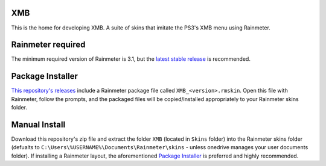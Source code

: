 .. image:: https://github.com/2bndy5/XMB_Rainmeter_Skin/workflows/Anti-virus%20Check/badge.svg
    :target: https://github.com/2bndy5/XMB_Rainmeter_Skin/actions?query=workflow%3A%22Anti-virus+Check%22

.. image:: https://github.com/2bndy5/XMB_Rainmeter_Skin/workflows/RMSKIN%20Packager/badge.svg
    :target: https://github.com/2bndy5/XMB_Rainmeter_Skin/actions?query=workflow%3A%22RMSKIN+Packager%22

.. image:: https://img.shields.io/github/v/release/rainmeter/rainmeter?label=Rainmeter&logo=github&style=plastic
    :alt: Rainmeter Required (latest stable)
    :target: https://github.com/rainmeter/rainmeter/releases/latest

.. image:: https://img.shields.io/github/license/2bndy5/XMB_Rainmeter_Skin?style=plastic
    :alt: license

XMB
###

This is the home for developing XMB. A suite of skins that imitate the PS3's XMB menu using Rainmeter.

Rainmeter required
##################

The minimum required version of Rainmeter is 3.1, but the `latest stable release <https://www.rainmeter.net>`_ is recommended.

Package Installer
#################

`This repository's releases <https://github.com/
2bndy5/XMB_Rainmeter_Skin/
releases>`_ include a Rainmeter package file called
``XMB_<version>.rmskin``. Open this file
with Rainmeter, follow the prompts, and the packaged files will be
copied/installed appropriately to your Rainmeter skins folder.


Manual Install
##############

Download this repository's zip file and extract the folder
``XMB`` (located in ``Skins``
folder) into the Rainmeter skins folder (defualts to
``C:\Users\%USERNAME%\Documents\Rainmeter\skins`` -
unless onedrive manages your user documents folder). If
installing a Rainmeter layout, the aforementioned
`Package Installer`_ is preferred and highly recommended.
